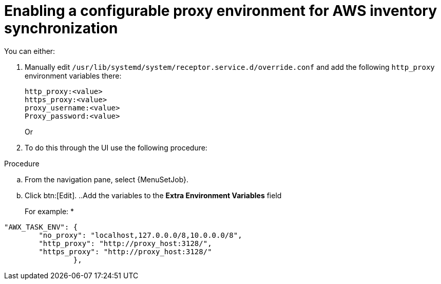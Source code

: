 [id="proc-proxy-AWS-inventory-sync"]

= Enabling a configurable proxy environment for AWS inventory synchronization

You can either:

. Manually edit `/usr/lib/systemd/system/receptor.service.d/override.conf` and add the following `http_proxy` environment variables there:
+
----
http_proxy:<value>
https_proxy:<value>
proxy_username:<value>
Proxy_password:<value>
----
+
Or

. To do this through the UI use the following procedure:

.Procedure 

.. From the navigation pane, select {MenuSetJob}.
.. Click btn:[Edit].
..Add the variables to the *Extra Environment Variables* field
+
For example:
*
----
"AWX_TASK_ENV": {
        "no_proxy": "localhost,127.0.0.0/8,10.0.0.0/8",
        "http_proxy": "http://proxy_host:3128/",
        "https_proxy": "http://proxy_host:3128/"
                },
----    
